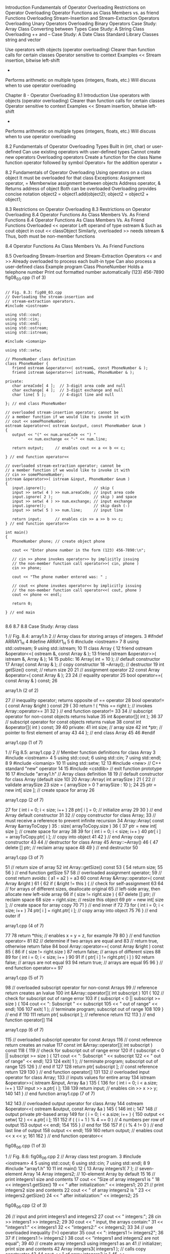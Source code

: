 Introduction	
Fundamentals of Operator Overloading	
Restrictions on Operator Overloading	
Operator Functions as Class Members vs. as friend Functions
Overloading Stream-Insertion and Stream-Extraction Operators
Overloading Unary Operators	
Overloading Binary Operators	
Case Study: Array Class	
Converting between Types	
Case Study: A String Class	
Overloading ++ and --	
Case Study: A Date Class
Standard Library Classes string and vector

Use operators with objects (operator overloading)
Clearer than function calls for certain classes
Operator sensitive to context
Examples
<<
Stream insertion, bitwise left-shift
+
Performs arithmetic on multiple types (integers, floats, etc.)
Will discuss when to use operator overloading


Chapter 8 - Operator Overloading
8.1 Introduction
Use operators with objects (operator overloading)
Clearer than function calls for certain classes
Operator sensitive to context
Examples
<<
Stream insertion, bitwise left-shift
+
Performs arithmetic on multiple types (integers, floats, etc.)
Will discuss when to use operator overloading

8.2  Fundamentals of Operator Overloading
Types
Built in (int, char) or user-defined
Can use existing operators with user-defined types
Cannot create new operators
Overloading operators
Create a function for the class
Name function operator followed by symbol
Operator+ for the addition operator +

8.2  Fundamentals of Operator Overloading
Using operators on a class object
It must be overloaded for that class
Exceptions:
Assignment operator, =
Memberwise assignment between objects
Address operator, &
Returns address of object
Both can be overloaded
Overloading provides concise notation
object2 = object1.add(object2);
object2 = object2 + object1;


8.3 Restrictions on Operator Overloading
8.3 Restrictions on Operator Overloading
8.4  Operator Functions As Class Members Vs. As Friend Functions
8.4  Operator Functions As Class Members Vs. As Friend Functions
Overloaded << operator
Left operand of type ostream &
Such as cout object in cout << classObject
Similarly, overloaded >> needs istream &
Thus, both must be non-member functions

8.4  Operator Functions As Class Members Vs. As Friend Functions

8.5  Overloading Stream-Insertion and Stream-Extraction Operators
<< and >>
Already overloaded to process each built-in type
Can also process a user-defined class
Example program
Class PhoneNumber
Holds a telephone number
Print out formatted number automatically
(123) 456-7890
fig08_03.cpp
(1 of 3)

#+BEGIN_SRC c++

  // Fig. 8.3: fig08_03.cpp
  // Overloading the stream-insertion and 
  // stream-extraction operators.
  #include <iostream>
 
  using std::cout;
  using std::cin;
  using std::endl;
  using std::ostream;
  using std::istream;

  #include <iomanip>

  using std::setw;

  // PhoneNumber class definition
  class PhoneNumber {
     friend ostream &operator<<( ostream&, const PhoneNumber & );
     friend istream &operator>>( istream&, PhoneNumber & );      

  private:
     char areaCode[ 4 ];  // 3-digit area code and null
     char exchange[ 4 ];  // 3-digit exchange and null
     char line[ 5 ];      // 4-digit line and null

  }; // end class PhoneNumber

  // overloaded stream-insertion operator; cannot be            
  // a member function if we would like to invoke it with       
  // cout << somePhoneNumber;                                   
  ostream &operator<<( ostream &output, const PhoneNumber &num )
  {                                                             
     output << "(" << num.areaCode << ") "                      
            << num.exchange << "-" << num.line;                 
                                                              
     return output;     // enables cout << a << b << c;         
                                                              
  } // end function operator<<                                  

  // overloaded stream-extraction operator; cannot be       
  // a member function if we would like to invoke it with   
  // cin >> somePhoneNumber;                                
  istream &operator>>( istream &input, PhoneNumber &num )   
  {                                                         
     input.ignore();                     // skip (          
     input >> setw( 4 ) >> num.areaCode; // input area code 
     input.ignore( 2 );                  // skip ) and space
     input >> setw( 4 ) >> num.exchange; // input exchange  
     input.ignore();                     // skip dash (-)   
     input >> setw( 5 ) >> num.line;     // input line      
                                                          
     return input;      // enables cin >> a >> b >> c;      
  } // end function operator>>                              

  int main()
  {
     PhoneNumber phone; // create object phone

     cout << "Enter phone number in the form (123) 456-7890:\n";

     // cin >> phone invokes operator>> by implicitly issuing
     // the non-member function call operator>>( cin, phone )
     cin >> phone;                                           

     cout << "The phone number entered was: " ;

     // cout << phone invokes operator<< by implicitly issuing
     // the non-member function call operator<<( cout, phone )
     cout << phone << endl;                                   

     return 0;

  } // end main

#+END_SRC
8.6 
8.7 
8.8  Case Study: Array class


1      // Fig. 8.4: array1.h
2      // Array class for storing arrays of integers.
3      #ifndef ARRAY1_H
4      #define ARRAY1_H
5      
6      #include <iostream>
7      
8      using std::ostream;
9      using std::istream;
10    
11    class Array {
12       friend ostream &operator<<( ostream &, const Array & );
13       friend istream &operator>>( istream &, Array & );      
14    
15    public:
16       Array( int = 10 );       // default constructor
17       Array( const Array & );  // copy constructor
18       ~Array();                // destructor      
19       int getSize() const;     // return size
20    
21       // assignment operator                   
22       const Array &operator=( const Array & ); 
23       
24       // equality operator                   
25       bool operator==( const Array & ) const;
26    

array1.h (2 of 2)


27       // inequality operator; returns opposite of == operator     
28       bool operator!=( const Array &right ) const                 
29       {                                                           
30          return ! ( *this == right ); // invokes Array::operator==
31                                                                   
32       } // end function operator!=                                
33       
34       // subscript operator for non-const objects returns lvalue
35       int &operator[]( int );                                   
36    
37       // subscript operator for const objects returns rvalue
38       const int &operator[]( int ) const;                   
39       
40    private:
41       int size; // array size
42       int *ptr; // pointer to first element of array
43    
44    }; // end class Array
45    
46    #endif

array1.cpp (1 of 7)


1      // Fig 8.5: array1.cpp
2      // Member function definitions for class Array
3      #include <iostream>
4      
5      using std::cout;
6      using std::cin;
7      using std::endl;
8      
9      #include <iomanip>
10    
11    using std::setw;
12    
13    #include <new>       // C++ standard "new" operator
14    
15    #include <cstdlib>   // exit function prototype
16    
17    #include "array1.h"  // Array class definition
18    
19    // default constructor for class Array (default size 10)
20    Array::Array( int arraySize )
21    {
22       // validate arraySize
23       size = ( arraySize > 0 ? arraySize : 10 ); 
24    
25       ptr = new int[ size ]; // create space for array
26    

array1.cpp (2 of 7)


27       for ( int i = 0; i < size; i++ )
28          ptr[ i ] = 0;          // initialize array
29    
30    } // end Array default constructor
31    
32    // copy constructor for class Array;
33    // must receive a reference to prevent infinite recursion
34    Array::Array( const Array &arrayToCopy ) 
35       : size( arrayToCopy.size )
36    {
37       ptr = new int[ size ]; // create space for array
38    
39       for ( int i = 0; i < size; i++ )
40          ptr[ i ] = arrayToCopy.ptr[ i ];  // copy into object
41    
42    } // end Array copy constructor
43    
44    // destructor for class Array
45    Array::~Array()
46    {
47       delete [] ptr;  // reclaim array space
48    
49    } // end destructor
50    

array1.cpp (3 of 7)


51    // return size of array
52    int Array::getSize() const
53    {
54       return size;
55    
56    } // end function getSize
57    
58    // overloaded assignment operator;
59    // const return avoids: ( a1 = a2 ) = a3
60    const Array &Array::operator=( const Array &right )
61    {
62       if ( &right != this ) {  // check for self-assignment
63          
64          // for arrays of different sizes, deallocate original
65          // left-side array, then allocate new left-side array
66          if ( size != right.size ) {
67             delete [] ptr;         // reclaim space
68             size = right.size;     // resize this object
69             ptr = new int[ size ]; // create space for array copy
70             
71          } // end inner if
72    
73          for ( int i = 0; i < size; i++ )
74             ptr[ i ] = right.ptr[ i ];  // copy array into object
75    
76       } // end outer if

array1.cpp (4 of 7)


77    
78       return *this;   // enables x = y = z, for example
79    
80    } // end function operator=
81    
82    // determine if two arrays are equal and
83    // return true, otherwise return false
84    bool Array::operator==( const Array &right ) const
85    {
86       if ( size != right.size )
87          return false;    // arrays of different sizes
88    
89       for ( int i = 0; i < size; i++ )
90    
91          if ( ptr[ i ] != right.ptr[ i ] )
92             return false; // arrays are not equal
93    
94       return true;        // arrays are equal
95    
96    } // end function operator==
97    

array1.cpp (5 of 7)


98    // overloaded subscript operator for non-const Arrays
99    // reference return creates an lvalue
100  int &Array::operator[]( int subscript )
101  {
102     // check for subscript out of range error
103     if ( subscript < 0 || subscript >= size ) {
104        cout << "\nError: Subscript " << subscript 
105             << " out of range" << endl;
106  
107        exit( 1 );  // terminate program; subscript out of range
108  
109     } // end if
110  
111     return ptr[ subscript ]; // reference return
112  
113  } // end function operator[]
114  

array1.cpp (6 of 7)


115  // overloaded subscript operator for const Arrays
116  // const reference return creates an rvalue
117  const int &Array::operator[]( int subscript ) const
118  {
119     // check for subscript out of range error
120     if ( subscript < 0 || subscript >= size ) {
121        cout << "\nError: Subscript " << subscript 
122             << " out of range" << endl;
123  
124        exit( 1 );  // terminate program; subscript out of range
125  
126     } // end if
127  
128     return ptr[ subscript ]; // const reference return
129  
130  } // end function operator[]
131  
132  // overloaded input operator for class Array;
133  // inputs values for entire array
134  istream &operator>>( istream &input, Array &a )
135  {
136     for ( int i = 0; i < a.size; i++ )
137        input >> a.ptr[ i ];
138  
139     return input;   // enables cin >> x >> y;
140  
141  } // end function 
array1.cpp (7 of 7)


142  
143  // overloaded output operator for class Array 
144  ostream &operator<<( ostream &output, const Array &a )
145  {
146     int i;
147  
148     // output private ptr-based array
149     for ( i = 0; i < a.size; i++ ) {
150        output << setw( 12 ) << a.ptr[ i ];
151  
152        if ( ( i + 1 ) % 4 == 0 ) // 4 numbers per row of output
153           output << endl;
154  
155     } // end for
156  
157     if ( i % 4 != 0 )  // end last line of output
158        output << endl;
159  
160     return output;   // enables cout << x << y;
161  
162  } // end function operator<<


fig08_06.cpp
(1 of 3)


1      // Fig. 8.6: fig08_06.cpp
2      // Array class test program.
3      #include <iostream>
4      
5      using std::cout;
6      using std::cin;
7      using std::endl;
8      
9      #include "array1.h"
10    
11    int main()
12    {
13       Array integers1( 7 );  // seven-element Array        
14       Array integers2;       // 10-element Array by default
15    
16       // print integers1 size and contents                   
17       cout << "Size of array integers1 is "                  
18            << integers1.getSize()                            
19            << "\nArray after initialization:\n" << integers1;
20    
21       // print integers2 size and contents
22       cout << "\nSize of array integers2 is " 
23            << integers2.getSize()
24            << "\nArray after initialization:\n" << integers2;
25    

fig08_06.cpp
(2 of 3)


26       // input and print integers1 and integers2
27       cout << "\nInput 17 integers:\n";
28       cin >> integers1 >> integers2;
29    
30       cout << "\nAfter input, the arrays contain:\n"
31            << "integers1:\n" << integers1
32            << "integers2:\n" << integers2;
33    
34       // use overloaded inequality (!=) operator
35       cout << "\nEvaluating: integers1 != integers2\n";
36    
37       if ( integers1 != integers2 )
38          cout << "integers1 and integers2 are not equal\n";
39    
40       // create array integers3 using integers1 as an         
41       // initializer; print size and contents                 
42       Array integers3( integers1 );  // calls copy constructor
43    
44       cout << "\nSize of array integers3 is "
45            << integers3.getSize()
46            << "\nArray after initialization:\n" << integers3;
47    

fig08_06.cpp
(3 of 3)


48       // use overloaded assignment (=) operator
49       cout << "\nAssigning integers2 to integers1:\n";
50       integers1 = integers2;  // note target is smaller
51    
52       cout << "integers1:\n" << integers1
53            << "integers2:\n" << integers2;
54    
55       // use overloaded equality (==) operator
56       cout << "\nEvaluating: integers1 == integers2\n";
57    
58       if ( integers1 == integers2 )
59          cout << "integers1 and integers2 are equal\n";
60    
61       // use overloaded subscript operator to create rvalue
62       cout << "\nintegers1[5] is " << integers1[ 5 ];
63    
64       // use overloaded subscript operator to create lvalue
65       cout << "\n\nAssigning 1000 to integers1[5]\n";
66       integers1[ 5 ] = 1000;
67       cout << "integers1:\n" << integers1;
68    
69       // attempt to use out-of-range subscript                    
70       cout << "\nAttempt to assign 1000 to integers1[15]" << endl;
71       integers1[ 15 ] = 1000;  // ERROR: out of range             
72    
73       return 0;
74    
75    } // end main

fig08_06.cpp
output (1 of 3)


 
Size of array integers1 is 7
Array after initialization:
           0           0           0           0
           0           0           0
 
Size of array integers2 is 10
Array after initialization:
           0           0           0           0
           0           0           0           0
           0           0
 
Input 17 integers:
1 2 3 4 5 6 7 8 9 10 11 12 13 14 15 16 17
 
After input, the arrays contain:
integers1:
           1           2           3           4
           5           6           7
integers2:
           8           9          10          11
          12          13          14          15

fig08_06.cpp
output (2 of 3)


Evaluating: integers1 != integers2
integers1 and integers2 are not equal
 
Size of array integers3 is 7
Array after initialization:
           1           2           3           4
           5           6           7
 
Assigning integers2 to integers1:
integers1:
           8           9          10          11
          12          13          14          15
          16          17
integers2:
           8           9          10          11
          12          13          14          15
          16          17
 
Evaluating: integers1 == integers2
integers1 and integers2 are equal
 
integers1[5] is 13
 
fig08_06.cpp
output (3 of 3)


Assigning 1000 to integers1[5]
integers1:
           8           9          10          11
          12        1000          14          15
          16          17
 
Attempt to assign 1000 to integers1[15]
 
Error: Subscript 15 out of range


8.9  
8.9  Converting between Types
Example
Prototype
A::operator char *() const;
Casts class A to a temporary char *
(char *)s calls s.operator char*()
Also
A::operator int() const;
A::operator OtherClass() const;

8.9  8.10  Case Study: A String Class
Build class String
String creation, manipulation
Class string in standard library (more Chapter 15)
Conversion constructor
Single-argument constructor
Turns objects of other types into class objects
String s1(“hi”);
Creates a String from a char *
Any single-argument constructor is a conversion constructor
string1.h (1 of 3)


1      // Fig. 8.7: string1.h
2      // String class definition.
3      #ifndef STRING1_H
4      #define STRING1_H
5      
6      #include <iostream>
7      
8      using std::ostream;
9      using std::istream;
10    
11    class String {
12       friend ostream &operator<<( ostream &, const String & );
13       friend istream &operator>>( istream &, String & );      
14    
15    public:
16       String( const char * = "" ); // conversion/default ctor
17       String( const String & );    // copy constructor       
18       ~String();                   // destructor             
19    
20       const String &operator=( const String & );  // assignment   
21       const String &operator+=( const String & ); // concatenation
22    
23       bool operator!() const;                  // is String empty?
24       bool operator==( const String & ) const; // test s1 == s2   
25       bool operator<( const String & ) const;  // test s1 < s2    
26    

string1.h (2 of 3)


27       // test s1 != s2                             
28       bool operator!=( const String & right ) const
29       {                                            
30          return !( *this == right );               
31                                                    
32       } // end function operator!=                 
33                  
34       // test s1 > s2                            
35       bool operator>( const String &right ) const
36       {                                          
37          return right < *this;                   
38                                                  
39       } // end function operator>                
40     
41       // test s1 <= s2                            
42       bool operator<=( const String &right ) const
43       {                                           
44          return !( right < *this );               
45                                                   
46       } // end function operator <=               
47    
48       // test s1 >= s2                            
49       bool operator>=( const String &right ) const
50       {                                           
51          return !( *this < right );               
52                                                   
53       } // end function operator>=                

string1.h (3 of 3)


54    
55       char &operator[]( int );             // subscript operator
56       const char &operator[]( int ) const; // subscript operator
57    
58       String operator()( int, int );       // return a substring
59    
60       int getLength() const;               // return string length
61    
62    private:
63       int length;  // string length 
64       char *sPtr;  // pointer to start of string
65    
66       void setString( const char * );  // utility function
67    
68    }; // end class String
69    
70    #endif

string1.cpp (1 of 8)


1      // Fig. 8.8: string1.cpp
2      // Member function definitions for class String.
3      #include <iostream>
4      
5      using std::cout;
6      using std::endl;
7      
8      #include <iomanip>
9      
10    using std::setw;
11    
12    #include <new>        // C++ standard "new" operator
13    
14    #include <cstring>    // strcpy and strcat prototypes
15    #include <cstdlib>    // exit prototype
16    
17    #include "string1.h"  // String class definition
18    
19    // conversion constructor converts char * to String
20    String::String( const char *s ) 
21       : length( strlen( s ) )
22    {
23       cout << "Conversion constructor: " << s << '\n';
24       setString( s );         // call utility function
25    
26    } // end String conversion constructor

string1.cpp (2 of 8)


27    
28    // copy constructor
29    String::String( const String &copy ) 
30       : length( copy.length )
31    {
32       cout << "Copy constructor: " << copy.sPtr << '\n';
33       setString( copy.sPtr ); // call utility function
34    
35    } // end String copy constructor
36    
37    // destructor
38    String::~String()
39    {
40       cout << "Destructor: " << sPtr << '\n';
41       delete [] sPtr;         // reclaim string
42    
43    } // end ~String destructor
44    
45    // overloaded = operator; avoids self assignment
46    const String &String::operator=( const String &right )
47    {
48       cout << "operator= called\n";
49    
50       if ( &right != this ) {         // avoid self assignment
51          delete [] sPtr;              // prevents memory leak
52          length = right.length;       // new String length
53          setString( right.sPtr );     // call utility function
54       }

string1.cpp (3 of 8)


55    
56       else
57          cout << "Attempted assignment of a String to itself\n";
58    
59       return *this;   // enables cascaded assignments
60    
61    } // end function operator=
62    
63    // concatenate right operand to this object and
64    // store in this object.
65    const String &String::operator+=( const String &right )
66    {
67       size_t newLength = length + right.length;   // new length
68       char *tempPtr = new char[ newLength + 1 ];  // create memory
69    
70       strcpy( tempPtr, sPtr );                 // copy sPtr
71       strcpy( tempPtr + length, right.sPtr );  // copy right.sPtr
72    
73       delete [] sPtr;      // reclaim old space
74       sPtr = tempPtr;      // assign new array to sPtr
75       length = newLength;  // assign new length to length
76    
77       return *this;  // enables cascaded calls
78    
79    } // end function operator+=
80 

string1.cpp (4 of 8)


81    // is this String empty?
82    bool String::operator!() const 
83    { 
84       return length == 0; 
85    
86    } // end function operator! 
87    
88    // is this String equal to right String?
89    bool String::operator==( const String &right ) const
90    { 
91       return strcmp( sPtr, right.sPtr ) == 0; 
92    
93    } // end function operator==
94    
95    // is this String less than right String?
96    bool String::operator<( const String &right ) const
97    { 
98       return strcmp( sPtr, right.sPtr ) < 0; 
99    
100  } // end function operator<
101  

string1.cpp (5 of 8)


102  // return reference to character in String as lvalue
103  char &String::operator[]( int subscript )
104  {
105     // test for subscript out of range
106     if ( subscript < 0 || subscript >= length ) {
107        cout << "Error: Subscript " << subscript 
108             << " out of range" << endl;
109  
110        exit( 1 );  // terminate program
111     }
112  
113     return sPtr[ subscript ];  // creates lvalue
114  
115  } // end function operator[]
116  
117  // return reference to character in String as rvalue
118  const char &String::operator[]( int subscript ) const
119  {
120     // test for subscript out of range
121     if ( subscript < 0 || subscript >= length ) {
122        cout << "Error: Subscript " << subscript 
123             << " out of range" << endl;
124  
125        exit( 1 );  // terminate program
126     }
127  
128     return sPtr[ subscript ];  // creates rvalue
129  
130  } // end function operator[]
string1.cpp (6 of 8)


131  
132  // return a substring beginning at index and
133  // of length subLength
134  String String::operator()( int index, int subLength )
135  {
136     // if index is out of range or substring length < 0, 
137     // return an empty String object
138     if ( index < 0 || index >= length || subLength < 0 )  
139        return "";  // converted to a String object automatically
140  
141     // determine length of substring
142     int len;
143  
144     if ( ( subLength == 0 ) || ( index + subLength > length ) )
145        len = length - index;
146     else
147        len = subLength;
148  
149     // allocate temporary array for substring and 
150     // terminating null character
151     char *tempPtr = new char[ len + 1 ];
152  
153     // copy substring into char array and terminate string
154     strncpy( tempPtr, &sPtr[ index ], len );
155     tempPtr[ len ] = '\0';

string1.cpp (7 of 8)


156  
157     // create temporary String object containing the substring
158     String tempString( tempPtr );
159     delete [] tempPtr;  // delete temporary array
160  
161     return tempString;  // return copy of the temporary String
162  
163  } // end function operator()
164  
165  // return string length
166  int String::getLength() const 
167  { 
168     return length; 
169  
170  } // end function getLenth
171  
172  // utility function called by constructors and operator=
173  void String::setString( const char *string2 )
174  {
175     sPtr = new char[ length + 1 ]; // allocate memory
176     strcpy( sPtr, string2 );       // copy literal to object
177  
178  } // end function setString 

string1.cpp (8 of 8)


179  
180  // overloaded output operator
181  ostream &operator<<( ostream &output, const String &s )
182  {
183     output << s.sPtr;
184  
185     return output;   // enables cascading
186  
187  } // end function operator<<
188  
189  // overloaded input operator
190  istream &operator>>( istream &input, String &s )
191  {
192     char temp[ 100 ];   // buffer to store input
193  
194     input >> setw( 100 ) >> temp;
195     s = temp;        // use String class assignment operator
196  
197     return input;    // enables cascading
198  
199  } // end function operator>>

fig08_09.cpp
(1 of 4)


1      // Fig. 8.9: fig08_09.cpp
2      // String class test program.
3      #include <iostream>
4      
5      using std::cout;
6      using std::endl;
7      
8      #include "string1.h"
9      
10    int main()
11    {
12       String s1( "happy" );
13       String s2( " birthday" );
14       String s3;
15    
16       // test overloaded equality and relational operators
17       cout << "s1 is \"" << s1 << "\"; s2 is \"" << s2
18            << "\"; s3 is \"" << s3 << '\"' 
19            << "\n\nThe results of comparing s2 and s1:"
20            << "\ns2 == s1 yields " 
21            << ( s2 == s1 ? "true" : "false" )
22            << "\ns2 != s1 yields " 
23            << ( s2 != s1 ? "true" : "false" )
24            << "\ns2 >  s1 yields " 
25            << ( s2 > s1 ? "true" : "false" ) 

fig08_09.cpp
(2 of 4)


26            << "\ns2 <  s1 yields " 
27            << ( s2 < s1 ? "true" : "false" ) 
28            << "\ns2 >= s1 yields "
29            << ( s2 >= s1 ? "true" : "false" )
30            << "\ns2 <= s1 yields " 
31            << ( s2 <= s1 ? "true" : "false" );
32    
33       // test overloaded String empty (!) operator
34       cout << "\n\nTesting !s3:\n";
35    
36       if ( !s3 ) {
37          cout << "s3 is empty; assigning s1 to s3;\n";
38          s3 = s1;  // test overloaded assignment
39          cout << "s3 is \"" << s3 << "\"";
40       }
41    
42       // test overloaded String concatenation operator
43       cout << "\n\ns1 += s2 yields s1 = ";
44       s1 += s2;  // test overloaded concatenation
45       cout << s1;
46    
47       // test conversion constructor
48       cout << "\n\ns1 += \" to you\" yields\n";
49       s1 += " to you";  // test conversion constructor
50       cout << "s1 = " << s1 << "\n\n";

fig08_09.cpp
(3 of 4)


51    
52       // test overloaded function call operator () for substring
53       cout << "The substring of s1 starting at\n"
54            << "location 0 for 14 characters, s1(0, 14), is:\n"
55            << s1( 0, 14 ) << "\n\n";
56    
57       // test substring "to-end-of-String" option
58       cout << "The substring of s1 starting at\n"
59            << "location 15, s1(15, 0), is: "
60            << s1( 15, 0 ) << "\n\n";  // 0 is "to end of string"
61    
62       // test copy constructor
63       String *s4Ptr = new String( s1 );  
64       cout << "\n*s4Ptr = " << *s4Ptr << "\n\n";
65    
66       // test assignment (=) operator with self-assignment
67       cout << "assigning *s4Ptr to *s4Ptr\n";
68       *s4Ptr = *s4Ptr;  // test overloaded assignment
69       cout << "*s4Ptr = " << *s4Ptr << '\n';
70    
71       // test destructor
72       delete s4Ptr;     
73    

fig08_09.cpp
(4 of 4)


74       // test using subscript operator to create lvalue    
75       s1[ 0 ] = 'H';                                       
76       s1[ 6 ] = 'B';                                       
77       cout << "\ns1 after s1[0] = 'H' and s1[6] = 'B' is: "
78            << s1 << "\n\n";                                
79    
80       // test subscript out of range                            
81       cout << "Attempt to assign 'd' to s1[30] yields:" << endl;
82       s1[ 30 ] = 'd';     // ERROR: subscript out of range      
83    
84       return 0;
85    
86    } // end main

fig08_09.cpp
(1 of 3)


Conversion constructor: happy
Conversion constructor:  birthday
Conversion constructor:
s1 is "happy"; s2 is " birthday"; s3 is ""
 
The results of comparing s2 and s1:
s2 == s1 yields false
s2 != s1 yields true
s2 >  s1 yields false
s2 <  s1 yields true
s2 >= s1 yields false
s2 <= s1 yields true
 
Testing !s3:
s3 is empty; assigning s1 to s3;
operator= called
s3 is "happy"
 
s1 += s2 yields s1 = happy birthday
 
s1 += " to you" yields
Conversion constructor:  to you
Destructor:  to you
s1 = happy birthday to you 
fig08_09.cpp
(2 of 3)


Conversion constructor: happy birthday
Copy constructor: happy birthday
Destructor: happy birthday
The substring of s1 starting at
location 0 for 14 characters, s1(0, 14), is:
happy birthday
 
Destructor: happy birthday
Conversion constructor: to you
Copy constructor: to you
Destructor: to you
The substring of s1 starting at
location 15, s1(15, 0), is: to you
 
Destructor: to you
Copy constructor: happy birthday to you
 
*s4Ptr = happy birthday to you
 
assigning *s4Ptr to *s4Ptr
operator= called
Attempted assignment of a String to itself
*s4Ptr = happy birthday to you
Destructor: happy birthday to you
 

fig08_09.cpp
(3 of 3)


s1 after s1[0] = 'H' and s1[6] = 'B' is: Happy Birthday to you
 
Attempt to assign 'd' to s1[30] yields:
Error: Subscript 30 out of range







8.12  Case Study: A Date Class
Example Date class
Overloaded increment operator
Change day, month and year
Overloaded += operator
Function to test for leap years
Function to determine if day is last of month
date1.h (1 of 2)


1      // Fig. 8.10: date1.h
2      // Date class definition.
3      #ifndef DATE1_H
4      #define DATE1_H
5      #include <iostream>
6      
7      using std::ostream;
8      
9      class Date {
10       friend ostream &operator<<( ostream &, const Date & );
11    
12    public:
13       Date( int m = 1, int d = 1, int y = 1900 ); // constructor
14       void setDate( int, int, int ); // set the date
15    
16       Date &operator++();            // preincrement operator 
17       Date operator++( int );        // postincrement operator
18    
19       const Date &operator+=( int ); // add days, modify object
20    
21       bool leapYear( int ) const;    // is this a leap year?
22       bool endOfMonth( int ) const;  // is this end of month?

date1.h (2 of 2)


23    
24    private:
25       int month;
26       int day;
27       int year;
28    
29       static const int days[];       // array of days per month
30       void helpIncrement();          // utility function
31    
32    }; // end class Date
33    
34    #endif

date1.cpp (1 of 5)


1      // Fig. 8.11: date1.cpp
2      // Date class member function definitions.
3      #include <iostream>
4      #include "date1.h"
5      
6      // initialize static member at file scope; 
7      // one class-wide copy
8      const int Date::days[] = 
9         { 0, 31, 28, 31, 30, 31, 30, 31, 31, 30, 31, 30, 31 };
10    
11    // Date constructor
12    Date::Date( int m, int d, int y ) 
13    { 
14       setDate( m, d, y ); 
15    
16    } // end Date constructor
17    
18    // set month, day and year
19    void Date::setDate( int mm, int dd, int yy )
20    {
21       month = ( mm >= 1 && mm <= 12 ) ? mm : 1;
22       year = ( yy >= 1900 && yy <= 2100 ) ? yy : 1900;
23    

date1.cpp (2 of 5)


24       // test for a leap year
25       if ( month == 2 && leapYear( year ) )
26          day = ( dd >= 1 && dd <= 29 ) ? dd : 1;
27       else
28          day = ( dd >= 1 && dd <= days[ month ] ) ? dd : 1;
29    
30    } // end function setDate
31    
32    // overloaded preincrement operator                      
33    Date &Date::operator++()                                 
34    {                                                        
35       helpIncrement();                                      
36                                                             
37       return *this;  // reference return to create an lvalue
38                                                             
39    } // end function operator++                             
40    
41    // overloaded postincrement operator; note that the dummy
42    // integer parameter does not have a parameter name      
43    Date Date::operator++( int )                             
44    {                                                        
45       Date temp = *this;  // hold current state of object   
46       helpIncrement();                                      
47                                                             
48       // return unincremented, saved, temporary object      
49       return temp;   // value return; not a reference return
50                                                             
51    } // end function operator++                             

date1.cpp (3 of 5)


52    
53    // add specified number of days to date
54    const Date &Date::operator+=( int additionalDays )
55    {
56       for ( int i = 0; i < additionalDays; i++ )
57          helpIncrement();
58    
59       return *this;    // enables cascading
60    
61    } // end function operator+=
62    
63    // if the year is a leap year, return true; 
64    // otherwise, return false
65    bool Date::leapYear( int testYear ) const
66    {
67       if ( testYear % 400 == 0 || 
68          ( testYear % 100 != 0 && testYear % 4 == 0 ) )
69          return true;   // a leap year
70       else
71          return false;  // not a leap year
72    
73    } // end function leapYear
74    

date1.cpp (4 of 5)


75    // determine whether the day is the last day of the month
76    bool Date::endOfMonth( int testDay ) const
77    {
78       if ( month == 2 && leapYear( year ) )
79          return testDay == 29; // last day of Feb. in leap year
80       else
81          return testDay == days[ month ];
82    
83    } // end function endOfMonth
84    
85    // function to help increment the date
86    void Date::helpIncrement()
87    {
88       // day is not end of month
89       if ( !endOfMonth( day ) )
90          ++day;
91    
92       else 
93          
94          // day is end of month and month < 12
95          if ( month < 12 ) {
96             ++month;
97             day = 1;
98          }
99    

date1.cpp (5 of 5)


100        // last day of year
101        else {
102           ++year;
103           month = 1;
104           day = 1;
105        }
106  
107  } // end function helpIncrement
108  
109  // overloaded output operator
110  ostream &operator<<( ostream &output, const Date &d )
111  {
112     static char *monthName[ 13 ] = { "", "January",
113        "February", "March", "April", "May", "June",
114        "July", "August", "September", "October",
115        "November", "December" };
116  
117     output << monthName[ d.month ] << ' '
118            << d.day << ", " << d.year;
119  
120     return output;   // enables cascading
121  
122  } // end function operator<<

fig08_12.cpp
(1 of 2)


1      // Fig. 8.12: fig08_12.cpp
2      // Date class test program.
3      #include <iostream>
4      
5      using std::cout;
6      using std::endl;
7      
8      #include "date1.h"  // Date class definition
9      
10    int main()
11    {
12       Date d1;  // defaults to January 1, 1900
13       Date d2( 12, 27, 1992 );
14       Date d3( 0, 99, 8045 );  // invalid date
15    
16       cout << "d1 is " << d1 << "\nd2 is " << d2
17            << "\nd3 is " << d3;
18    
19       cout << "\n\nd2 += 7 is " << ( d2 += 7 );
20    
21       d3.setDate( 2, 28, 1992 );
22       cout << "\n\n  d3 is " << d3;
23       cout << "\n++d3 is " << ++d3;
24    
25       Date d4( 7, 13, 2002 );

fig08_12.cpp
(2 of 2)


26    
27       cout << "\n\nTesting the preincrement operator:\n"
28            << "  d4 is " << d4 << '\n';                 
29       cout << "++d4 is " << ++d4 << '\n';               
30       cout << "  d4 is " << d4;                         
31    
32       cout << "\n\nTesting the postincrement operator:\n"
33            << "  d4 is " << d4 << '\n';                  
34       cout << "d4++ is " << d4++ << '\n';                
35       cout << "  d4 is " << d4 << endl;                  
36    
37       return 0;
38    
39    } // end main

fig08_12.cpp
output (1 of 1)


d1 is January 1, 1900
d2 is December 27, 1992
d3 is January 1, 1900
 
d2 += 7 is January 3, 1993
 
  d3 is February 28, 1992
++d3 is February 29, 1992
 
Testing the preincrement operator:
  d4 is July 13, 2002
++d4 is July 14, 2002
  d4 is July 14, 2002
 
Testing the postincrement operator:
  d4 is July 14, 2002
d4++ is July 14, 2002
  d4 is July 15, 2002

8.13	Standard Library Classes string and vector
Classes built into C++
Available for anyone to use
string	
Similar to our String class
vector
Dynamically resizable array
Redo our String and Array examples
Use string and vector
8.13	Standard Library Classes string and vector
Class string
Header <string>, namespace std
Can initialize string s1(“hi”);
Overloaded <<
cout << s1
Overloaded relational operators
== != >= > <= <
Assignment operator =
Concatenation (overloaded +=)
8.13	Standard Library Classes string and vector
Class string
Substring function substr
s1.substr(0, 14);
Starts at location 0, gets 14 characters
S1.substr(15)
Substring beginning at location 15
Overloaded []
Access one character
No range checking (if subscript invalid)
at function
s1.at(10)
Character at subscript 10
Has bounds checking
Will end program if invalid (learn more in Chapter 13)
fig08_13.cpp
(1 of 4)


1      // Fig. 8.13: fig08_13.cpp
2      // Standard library string class test program.
3      #include <iostream>
4      
5      using std::cout;
6      using std::endl;
7      
8      #include <string>
9      
10    using std::string;
11    
12    int main()
13    {
14       string s1( "happy" );    
15       string s2( " birthday" );
16       string s3;               
17    
18       // test overloaded equality and relational operators
19       cout << "s1 is \"" << s1 << "\"; s2 is \"" << s2
20            << "\"; s3 is \"" << s3 << '\"' 
21            << "\n\nThe results of comparing s2 and s1:"
22            << "\ns2 == s1 yields " 
23            << ( s2 == s1 ? "true" : "false" )
24            << "\ns2 != s1 yields " 
25            << ( s2 != s1 ? "true" : "false" )

fig08_13.cpp
(2 of 4)


26            << "\ns2 >  s1 yields " 
27            << ( s2 > s1 ? "true" : "false" ) 
28            << "\ns2 <  s1 yields " 
29            << ( s2 < s1 ? "true" : "false" ) 
30            << "\ns2 >= s1 yields "
31            << ( s2 >= s1 ? "true" : "false" )
32            << "\ns2 <= s1 yields " 
33            << ( s2 <= s1 ? "true" : "false" );
34    
35       // test string member function empty 
36       cout << "\n\nTesting s3.empty():\n";
37    
38       if ( s3.empty() ) {
39          cout << "s3 is empty; assigning s1 to s3;\n";
40          s3 = s1;  // assign s1 to s3
41          cout << "s3 is \"" << s3 << "\"";
42       }
43    
44       // test overloaded string concatenation operator
45       cout << "\n\ns1 += s2 yields s1 = ";
46       s1 += s2;  // test overloaded concatenation
47       cout << s1;
48    

fig08_13.cpp
(3 of 4)


49       // test overloaded string concatenation operator 
50       // with C-style string
51       cout << "\n\ns1 += \" to you\" yields\n";
52       s1 += " to you";  
53       cout << "s1 = " << s1 << "\n\n";
54    
55       // test string member function substr
56       cout << "The substring of s1 starting at location 0 for\n"
57            << "14 characters, s1.substr(0, 14), is:\n"
58            << s1.substr( 0, 14 ) << "\n\n";
59    
60       // test substr "to-end-of-string" option
61       cout << "The substring of s1 starting at\n"
62            << "location 15, s1.substr(15), is:\n"
63            << s1.substr( 15 ) << '\n'; 
64    
65       // test copy constructor
66       string *s4Ptr = new string( s1 );  
67       cout << "\n*s4Ptr = " << *s4Ptr << "\n\n";
68    
69       // test assignment (=) operator with self-assignment
70       cout << "assigning *s4Ptr to *s4Ptr\n";
71       *s4Ptr = *s4Ptr;  
72       cout << "*s4Ptr = " << *s4Ptr << '\n';
73    

fig08_13.cpp
(4 of 4)


74       // test destructor
75       delete s4Ptr;     
76    
77       // test using subscript operator to create lvalue
78       s1[ 0 ] = 'H';      
79       s1[ 6 ] = 'B';
80       cout << "\ns1 after s1[0] = 'H' and s1[6] = 'B' is: "
81            << s1 << "\n\n";
82    
83       // test subscript out of range with string member function "at"
84       cout << "Attempt to assign 'd' to s1.at( 30 ) yields:" << endl;
85       s1.at( 30 ) = 'd';     // ERROR: subscript out of range
86    
87       return 0;
88    
89    } // end main

fig08_13.cpp
output (1 of 2)


s1 is "happy"; s2 is " birthday"; s3 is ""
 
The results of comparing s2 and s1:
s2 == s1 yields false
s2 != s1 yields true
s2 >  s1 yields false
s2 <  s1 yields true
s2 >= s1 yields false
s2 <= s1 yields true
 
Testing s3.empty():
s3 is empty; assigning s1 to s3;
s3 is "happy"
 
s1 += s2 yields s1 = happy birthday
 
s1 += " to you" yields
s1 = happy birthday to you
 
The substring of s1 starting at location 0 for
14 characters, s1.substr(0, 14), is:
happy birthday
 
fig08_13.cpp
output (2 of 2)


The substring of s1 starting at
location 15, s1.substr(15), is:
to you
 
*s4Ptr = happy birthday to you
 
assigning *s4Ptr to *s4Ptr
*s4Ptr = happy birthday to you 
 
s1 after s1[0] = 'H' and s1[6] = 'B' is: Happy Birthday to you

Attempt to assign 'd' to s1.at( 30 ) yields:
 
abnormal program termination

8.13	Standard Library Classes string and vector
Class vector
Header <vector>, namespace std
Store any type
vector< int > myArray(10)
Function size ( myArray.size() )
Overloaded []
Get specific element, myArray[3]
Overloaded !=, ==, and =
Inequality, equality, assignment


fig08_14.cpp
(1 of 5)


1      // Fig. 8.14: fig08_14.cpp
2      // Demonstrating standard library class vector.
3      #include <iostream>
4      
5      using std::cout;
6      using std::cin;
7      using std::endl;
8      
9      #include <iomanip>
10    
11    using std::setw;
12    
13    #include <vector>
14    
15    using std::vector;
16    
17    void outputVector( const vector< int > & );
18    void inputVector( vector< int > & );
19    
20    int main()
21    {
22       vector< int > integers1( 7 );   // 7-element vector< int > 
23       vector< int > integers2( 10 );  // 10-element vector< int >
24     

fig08_14.cpp
(2 of 5)


25       // print integers1 size and contents
26       cout << "Size of vector integers1 is " 
27            << integers1.size()
28            << "\nvector after initialization:\n";
29       outputVector( integers1 );
30    
31       // print integers2 size and contents
32       cout << "\nSize of vector integers2 is " 
33            << integers2.size()
34            << "\nvector after initialization:\n";
35       outputVector( integers2 );
36    
37       // input and print integers1 and integers2
38       cout << "\nInput 17 integers:\n";
39       inputVector( integers1 );
40       inputVector( integers2 );
41    
42       cout << "\nAfter input, the vectors contain:\n"
43            << "integers1:\n";
44       outputVector( integers1 );
45       cout << "integers2:\n";
46       outputVector( integers2 );
47    
48       // use overloaded inequality (!=) operator
49       cout << "\nEvaluating: integers1 != integers2\n";
50    

fig08_14.cpp
(3 of 5)


51       if ( integers1 != integers2 )
52          cout << "integers1 and integers2 are not equal\n";
53    
54       // create vector integers3 using integers1 as an          
55       // initializer; print size and contents                   
56       vector< int > integers3( integers1 );  // copy constructor
57    
58       cout << "\nSize of vector integers3 is "
59            << integers3.size()
60            << "\nvector after initialization:\n";
61       outputVector( integers3 );
62    
63    
64       // use overloaded assignment (=) operator       
65       cout << "\nAssigning integers2 to integers1:\n";
66       integers1 = integers2;                          
67    
68       cout << "integers1:\n";
69       outputVector( integers1 );
70       cout << "integers2:\n";
71       outputVector( integers1 );
72    

fig08_14.cpp
(4 of 5)


73       // use overloaded equality (==) operator
74       cout << "\nEvaluating: integers1 == integers2\n";
75    
76       if ( integers1 == integers2 )
77          cout << "integers1 and integers2 are equal\n";
78    
79       // use overloaded subscript operator to create rvalue
80       cout << "\nintegers1[5] is " << integers1[ 5 ];
81    
82       // use overloaded subscript operator to create lvalue
83       cout << "\n\nAssigning 1000 to integers1[5]\n";
84       integers1[ 5 ] = 1000;
85       cout << "integers1:\n";
86       outputVector( integers1 );
87    
88       // attempt to use out of range subscript
89       cout << "\nAttempt to assign 1000 to integers1.at( 15 )"
90            << endl;
91       integers1.at( 15 ) = 1000;  // ERROR: out of range
92    
93       return 0;
94    
95    } // end main
96    

fig08_14.cpp
(5 of 5)


97    // output vector contents
98    void outputVector( const vector< int > &array )
99    {
100     for ( int i = 0; i < array.size(); i++ ) {
101        cout << setw( 12 ) << array[ i ];
102  
103        if ( ( i + 1 ) % 4 == 0 ) // 4 numbers per row of output
104           cout << endl;
105  
106     } // end for
107  
108     if ( i % 4 != 0 )
109        cout << endl;
110  
111  } // end function outputVector
112  
113  // input vector contents
114  void inputVector( vector< int > &array )
115  {
116     for ( int i = 0; i < array.size(); i++ )
117        cin >> array[ i ];
118  
119  } // end function inputVector

fig08_14.cpp
output (1 of 2)


Size of vector integers1 is 7
vector after initialization:
           0           0           0           0
           0           0           0
 
Size of vector integers2 is 10
vector after initialization:
           0           0           0           0
           0           0           0           0
           0           0
 
Input 17 integers:
1 2 3 4 5 6 7 8 9 10 11 12 13 14 15 16 17 

After input, the vectors contain:
integers1:
           1           2           3           4
           5           6           7
integers2:
           8           9          10          11
          12          13          14          15
          16          17
 
Evaluating: integers1 != integers2
integers1 and integers2 are not equal
fig08_14.cpp
output (2 of 2)


Size of vector integers3 is 7
vector after initialization:
           1           2           3           4
           5           6           7
 
Assigning integers2 to integers1:
integers1:
           8           9          10          11
          12          13          14          15
          16          17
integers2:
           8           9          10          11
          12          13          14          15
          16          17
 
Evaluating: integers1 == integers2
integers1 and integers2 are equal
 
integers1[5] is 13
 
Assigning 1000 to integers1[5]
integers1:
           8           9          10          11
          12        1000          14          15
          16          17
 
Attempt to assign 1000 to integers1.at( 15 )
 
abnormal program termination
